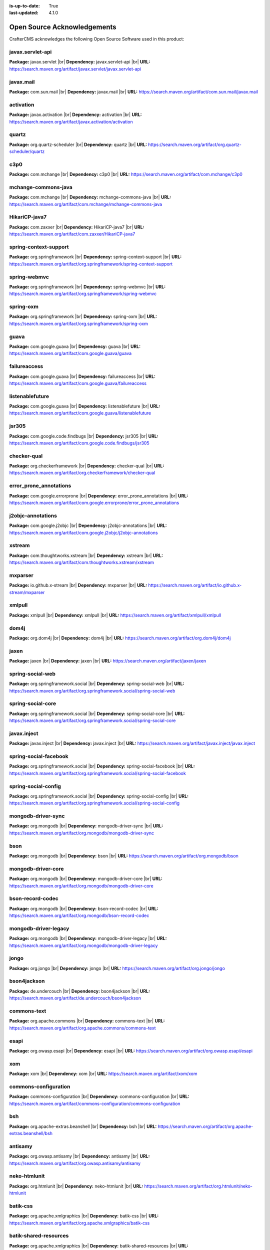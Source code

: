 :is-up-to-date: True
:last-updated: 4.1.0

.. index:: Open Source Acknowledgements

.. _oss-acknowledgements:

============================
Open Source Acknowledgements
============================
CrafterCMS acknowledges the following Open Source Software used in this product:

-----------------
javax.servlet-api
-----------------
**Package:** javax.servlet |br|
**Dependency:** javax.servlet-api |br|
**URL:** https://search.maven.org/artifact/javax.servlet/javax.servlet-api

----------
javax.mail
----------
**Package:** com.sun.mail |br|
**Dependency:** javax.mail |br|
**URL:** https://search.maven.org/artifact/com.sun.mail/javax.mail

----------
activation
----------
**Package:** javax.activation |br|
**Dependency:** activation |br|
**URL:** https://search.maven.org/artifact/javax.activation/activation

------
quartz
------
**Package:** org.quartz-scheduler |br|
**Dependency:** quartz |br|
**URL:** https://search.maven.org/artifact/org.quartz-scheduler/quartz

----
c3p0
----
**Package:** com.mchange |br|
**Dependency:** c3p0 |br|
**URL:** https://search.maven.org/artifact/com.mchange/c3p0

--------------------
mchange-commons-java
--------------------
**Package:** com.mchange |br|
**Dependency:** mchange-commons-java |br|
**URL:** https://search.maven.org/artifact/com.mchange/mchange-commons-java

--------------
HikariCP-java7
--------------
**Package:** com.zaxxer |br|
**Dependency:** HikariCP-java7 |br|
**URL:** https://search.maven.org/artifact/com.zaxxer/HikariCP-java7

----------------------
spring-context-support
----------------------
**Package:** org.springframework |br|
**Dependency:** spring-context-support |br|
**URL:** https://search.maven.org/artifact/org.springframework/spring-context-support

-------------
spring-webmvc
-------------
**Package:** org.springframework |br|
**Dependency:** spring-webmvc |br|
**URL:** https://search.maven.org/artifact/org.springframework/spring-webmvc

----------
spring-oxm
----------
**Package:** org.springframework |br|
**Dependency:** spring-oxm |br|
**URL:** https://search.maven.org/artifact/org.springframework/spring-oxm

-----
guava
-----
**Package:** com.google.guava |br|
**Dependency:** guava |br|
**URL:** https://search.maven.org/artifact/com.google.guava/guava

-------------
failureaccess
-------------
**Package:** com.google.guava |br|
**Dependency:** failureaccess |br|
**URL:** https://search.maven.org/artifact/com.google.guava/failureaccess

----------------
listenablefuture
----------------
**Package:** com.google.guava |br|
**Dependency:** listenablefuture |br|
**URL:** https://search.maven.org/artifact/com.google.guava/listenablefuture

------
jsr305
------
**Package:** com.google.code.findbugs |br|
**Dependency:** jsr305 |br|
**URL:** https://search.maven.org/artifact/com.google.code.findbugs/jsr305

------------
checker-qual
------------
**Package:** org.checkerframework |br|
**Dependency:** checker-qual |br|
**URL:** https://search.maven.org/artifact/org.checkerframework/checker-qual

-----------------------
error_prone_annotations
-----------------------
**Package:** com.google.errorprone |br|
**Dependency:** error_prone_annotations |br|
**URL:** https://search.maven.org/artifact/com.google.errorprone/error_prone_annotations

------------------
j2objc-annotations
------------------
**Package:** com.google.j2objc |br|
**Dependency:** j2objc-annotations |br|
**URL:** https://search.maven.org/artifact/com.google.j2objc/j2objc-annotations

-------
xstream
-------
**Package:** com.thoughtworks.xstream |br|
**Dependency:** xstream |br|
**URL:** https://search.maven.org/artifact/com.thoughtworks.xstream/xstream

--------
mxparser
--------
**Package:** io.github.x-stream |br|
**Dependency:** mxparser |br|
**URL:** https://search.maven.org/artifact/io.github.x-stream/mxparser

-------
xmlpull
-------
**Package:** xmlpull |br|
**Dependency:** xmlpull |br|
**URL:** https://search.maven.org/artifact/xmlpull/xmlpull

-----
dom4j
-----
**Package:** org.dom4j |br|
**Dependency:** dom4j |br|
**URL:** https://search.maven.org/artifact/org.dom4j/dom4j

-----
jaxen
-----
**Package:** jaxen |br|
**Dependency:** jaxen |br|
**URL:** https://search.maven.org/artifact/jaxen/jaxen

-----------------
spring-social-web
-----------------
**Package:** org.springframework.social |br|
**Dependency:** spring-social-web |br|
**URL:** https://search.maven.org/artifact/org.springframework.social/spring-social-web

------------------
spring-social-core
------------------
**Package:** org.springframework.social |br|
**Dependency:** spring-social-core |br|
**URL:** https://search.maven.org/artifact/org.springframework.social/spring-social-core

------------
javax.inject
------------
**Package:** javax.inject |br|
**Dependency:** javax.inject |br|
**URL:** https://search.maven.org/artifact/javax.inject/javax.inject

----------------------
spring-social-facebook
----------------------
**Package:** org.springframework.social |br|
**Dependency:** spring-social-facebook |br|
**URL:** https://search.maven.org/artifact/org.springframework.social/spring-social-facebook

--------------------
spring-social-config
--------------------
**Package:** org.springframework.social |br|
**Dependency:** spring-social-config |br|
**URL:** https://search.maven.org/artifact/org.springframework.social/spring-social-config

-------------------
mongodb-driver-sync
-------------------
**Package:** org.mongodb |br|
**Dependency:** mongodb-driver-sync |br|
**URL:** https://search.maven.org/artifact/org.mongodb/mongodb-driver-sync

----
bson
----
**Package:** org.mongodb |br|
**Dependency:** bson |br|
**URL:** https://search.maven.org/artifact/org.mongodb/bson

-------------------
mongodb-driver-core
-------------------
**Package:** org.mongodb |br|
**Dependency:** mongodb-driver-core |br|
**URL:** https://search.maven.org/artifact/org.mongodb/mongodb-driver-core

-----------------
bson-record-codec
-----------------
**Package:** org.mongodb |br|
**Dependency:** bson-record-codec |br|
**URL:** https://search.maven.org/artifact/org.mongodb/bson-record-codec

---------------------
mongodb-driver-legacy
---------------------
**Package:** org.mongodb |br|
**Dependency:** mongodb-driver-legacy |br|
**URL:** https://search.maven.org/artifact/org.mongodb/mongodb-driver-legacy

-----
jongo
-----
**Package:** org.jongo |br|
**Dependency:** jongo |br|
**URL:** https://search.maven.org/artifact/org.jongo/jongo

------------
bson4jackson
------------
**Package:** de.undercouch |br|
**Dependency:** bson4jackson |br|
**URL:** https://search.maven.org/artifact/de.undercouch/bson4jackson

------------
commons-text
------------
**Package:** org.apache.commons |br|
**Dependency:** commons-text |br|
**URL:** https://search.maven.org/artifact/org.apache.commons/commons-text

-----
esapi
-----
**Package:** org.owasp.esapi |br|
**Dependency:** esapi |br|
**URL:** https://search.maven.org/artifact/org.owasp.esapi/esapi

---
xom
---
**Package:** xom |br|
**Dependency:** xom |br|
**URL:** https://search.maven.org/artifact/xom/xom

---------------------
commons-configuration
---------------------
**Package:** commons-configuration |br|
**Dependency:** commons-configuration |br|
**URL:** https://search.maven.org/artifact/commons-configuration/commons-configuration

---
bsh
---
**Package:** org.apache-extras.beanshell |br|
**Dependency:** bsh |br|
**URL:** https://search.maven.org/artifact/org.apache-extras.beanshell/bsh

--------
antisamy
--------
**Package:** org.owasp.antisamy |br|
**Dependency:** antisamy |br|
**URL:** https://search.maven.org/artifact/org.owasp.antisamy/antisamy

-------------
neko-htmlunit
-------------
**Package:** org.htmlunit |br|
**Dependency:** neko-htmlunit |br|
**URL:** https://search.maven.org/artifact/org.htmlunit/neko-htmlunit

---------
batik-css
---------
**Package:** org.apache.xmlgraphics |br|
**Dependency:** batik-css |br|
**URL:** https://search.maven.org/artifact/org.apache.xmlgraphics/batik-css

----------------------
batik-shared-resources
----------------------
**Package:** org.apache.xmlgraphics |br|
**Dependency:** batik-shared-resources |br|
**URL:** https://search.maven.org/artifact/org.apache.xmlgraphics/batik-shared-resources

----------
batik-util
----------
**Package:** org.apache.xmlgraphics |br|
**Dependency:** batik-util |br|
**URL:** https://search.maven.org/artifact/org.apache.xmlgraphics/batik-util

---------------
batik-constants
---------------
**Package:** org.apache.xmlgraphics |br|
**Dependency:** batik-constants |br|
**URL:** https://search.maven.org/artifact/org.apache.xmlgraphics/batik-constants

----------
batik-i18n
----------
**Package:** org.apache.xmlgraphics |br|
**Dependency:** batik-i18n |br|
**URL:** https://search.maven.org/artifact/org.apache.xmlgraphics/batik-i18n

-------------------
xmlgraphics-commons
-------------------
**Package:** org.apache.xmlgraphics |br|
**Dependency:** xmlgraphics-commons |br|
**URL:** https://search.maven.org/artifact/org.apache.xmlgraphics/xmlgraphics-commons

------------
xml-apis-ext
------------
**Package:** xml-apis |br|
**Dependency:** xml-apis-ext |br|
**URL:** https://search.maven.org/artifact/xml-apis/xml-apis-ext

-----
jsoup
-----
**Package:** org.jsoup |br|
**Dependency:** jsoup |br|
**URL:** https://search.maven.org/artifact/org.jsoup/jsoup

---------------------------------
opensearch-rest-high-level-client
---------------------------------
**Package:** org.opensearch.client |br|
**Dependency:** opensearch-rest-high-level-client |br|
**URL:** https://search.maven.org/artifact/org.opensearch.client/opensearch-rest-high-level-client

----------
opensearch
----------
**Package:** org.opensearch |br|
**Dependency:** opensearch |br|
**URL:** https://search.maven.org/artifact/org.opensearch/opensearch

-----------------
opensearch-common
-----------------
**Package:** org.opensearch |br|
**Dependency:** opensearch-common |br|
**URL:** https://search.maven.org/artifact/org.opensearch/opensearch-common

---------------
opensearch-core
---------------
**Package:** org.opensearch |br|
**Dependency:** opensearch-core |br|
**URL:** https://search.maven.org/artifact/org.opensearch/opensearch-core

--------------------
opensearch-secure-sm
--------------------
**Package:** org.opensearch |br|
**Dependency:** opensearch-secure-sm |br|
**URL:** https://search.maven.org/artifact/org.opensearch/opensearch-secure-sm

--------------------
opensearch-x-content
--------------------
**Package:** org.opensearch |br|
**Dependency:** opensearch-x-content |br|
**URL:** https://search.maven.org/artifact/org.opensearch/opensearch-x-content

--------------
opensearch-geo
--------------
**Package:** org.opensearch |br|
**Dependency:** opensearch-geo |br|
**URL:** https://search.maven.org/artifact/org.opensearch/opensearch-geo

-----------
lucene-core
-----------
**Package:** org.apache.lucene |br|
**Dependency:** lucene-core |br|
**URL:** https://search.maven.org/artifact/org.apache.lucene/lucene-core

----------------------
lucene-analysis-common
----------------------
**Package:** org.apache.lucene |br|
**Dependency:** lucene-analysis-common |br|
**URL:** https://search.maven.org/artifact/org.apache.lucene/lucene-analysis-common

----------------------
lucene-backward-codecs
----------------------
**Package:** org.apache.lucene |br|
**Dependency:** lucene-backward-codecs |br|
**URL:** https://search.maven.org/artifact/org.apache.lucene/lucene-backward-codecs

---------------
lucene-grouping
---------------
**Package:** org.apache.lucene |br|
**Dependency:** lucene-grouping |br|
**URL:** https://search.maven.org/artifact/org.apache.lucene/lucene-grouping

------------------
lucene-highlighter
------------------
**Package:** org.apache.lucene |br|
**Dependency:** lucene-highlighter |br|
**URL:** https://search.maven.org/artifact/org.apache.lucene/lucene-highlighter

-----------
lucene-join
-----------
**Package:** org.apache.lucene |br|
**Dependency:** lucene-join |br|
**URL:** https://search.maven.org/artifact/org.apache.lucene/lucene-join

-------------
lucene-memory
-------------
**Package:** org.apache.lucene |br|
**Dependency:** lucene-memory |br|
**URL:** https://search.maven.org/artifact/org.apache.lucene/lucene-memory

-----------
lucene-misc
-----------
**Package:** org.apache.lucene |br|
**Dependency:** lucene-misc |br|
**URL:** https://search.maven.org/artifact/org.apache.lucene/lucene-misc

--------------
lucene-queries
--------------
**Package:** org.apache.lucene |br|
**Dependency:** lucene-queries |br|
**URL:** https://search.maven.org/artifact/org.apache.lucene/lucene-queries

------------------
lucene-queryparser
------------------
**Package:** org.apache.lucene |br|
**Dependency:** lucene-queryparser |br|
**URL:** https://search.maven.org/artifact/org.apache.lucene/lucene-queryparser

--------------
lucene-sandbox
--------------
**Package:** org.apache.lucene |br|
**Dependency:** lucene-sandbox |br|
**URL:** https://search.maven.org/artifact/org.apache.lucene/lucene-sandbox

---------------------
lucene-spatial-extras
---------------------
**Package:** org.apache.lucene |br|
**Dependency:** lucene-spatial-extras |br|
**URL:** https://search.maven.org/artifact/org.apache.lucene/lucene-spatial-extras

----------------
lucene-spatial3d
----------------
**Package:** org.apache.lucene |br|
**Dependency:** lucene-spatial3d |br|
**URL:** https://search.maven.org/artifact/org.apache.lucene/lucene-spatial3d

--------------
lucene-suggest
--------------
**Package:** org.apache.lucene |br|
**Dependency:** lucene-suggest |br|
**URL:** https://search.maven.org/artifact/org.apache.lucene/lucene-suggest

--------------
opensearch-cli
--------------
**Package:** org.opensearch |br|
**Dependency:** opensearch-cli |br|
**URL:** https://search.maven.org/artifact/org.opensearch/opensearch-cli

-----------
jopt-simple
-----------
**Package:** net.sf.jopt-simple |br|
**Dependency:** jopt-simple |br|
**URL:** https://search.maven.org/artifact/net.sf.jopt-simple/jopt-simple

----
hppc
----
**Package:** com.carrotsearch |br|
**Dependency:** hppc |br|
**URL:** https://search.maven.org/artifact/com.carrotsearch/hppc

--------
t-digest
--------
**Package:** com.tdunning |br|
**Dependency:** t-digest |br|
**URL:** https://search.maven.org/artifact/com.tdunning/t-digest

------------
HdrHistogram
------------
**Package:** org.hdrhistogram |br|
**Dependency:** HdrHistogram |br|
**URL:** https://search.maven.org/artifact/org.hdrhistogram/HdrHistogram

---------
log4j-jul
---------
**Package:** org.apache.logging.log4j |br|
**Dependency:** log4j-jul |br|
**URL:** https://search.maven.org/artifact/org.apache.logging.log4j/log4j-jul

---
jna
---
**Package:** net.java.dev.jna |br|
**Dependency:** jna |br|
**URL:** https://search.maven.org/artifact/net.java.dev.jna/jna

----------------------
opensearch-rest-client
----------------------
**Package:** org.opensearch.client |br|
**Dependency:** opensearch-rest-client |br|
**URL:** https://search.maven.org/artifact/org.opensearch.client/opensearch-rest-client

---------------
httpasyncclient
---------------
**Package:** org.apache.httpcomponents |br|
**Dependency:** httpasyncclient |br|
**URL:** https://search.maven.org/artifact/org.apache.httpcomponents/httpasyncclient

------------
httpcore-nio
------------
**Package:** org.apache.httpcomponents |br|
**Dependency:** httpcore-nio |br|
**URL:** https://search.maven.org/artifact/org.apache.httpcomponents/httpcore-nio

--------------------
mapper-extras-client
--------------------
**Package:** org.opensearch.plugin |br|
**Dependency:** mapper-extras-client |br|
**URL:** https://search.maven.org/artifact/org.opensearch.plugin/mapper-extras-client

------------------
parent-join-client
------------------
**Package:** org.opensearch.plugin |br|
**Dependency:** parent-join-client |br|
**URL:** https://search.maven.org/artifact/org.opensearch.plugin/parent-join-client

------------------------
aggs-matrix-stats-client
------------------------
**Package:** org.opensearch.plugin |br|
**Dependency:** aggs-matrix-stats-client |br|
**URL:** https://search.maven.org/artifact/org.opensearch.plugin/aggs-matrix-stats-client

----------------
rank-eval-client
----------------
**Package:** org.opensearch.plugin |br|
**Dependency:** rank-eval-client |br|
**URL:** https://search.maven.org/artifact/org.opensearch.plugin/rank-eval-client

--------------------
lang-mustache-client
--------------------
**Package:** org.opensearch.plugin |br|
**Dependency:** lang-mustache-client |br|
**URL:** https://search.maven.org/artifact/org.opensearch.plugin/lang-mustache-client

--------
compiler
--------
**Package:** com.github.spullara.mustache.java |br|
**Dependency:** compiler |br|
**URL:** https://search.maven.org/artifact/com.github.spullara.mustache.java/compiler

---------------
opensearch-java
---------------
**Package:** org.opensearch.client |br|
**Dependency:** opensearch-java |br|
**URL:** https://search.maven.org/artifact/org.opensearch.client/opensearch-java

-------
parsson
-------
**Package:** org.eclipse.parsson |br|
**Dependency:** parsson |br|
**URL:** https://search.maven.org/artifact/org.eclipse.parsson/parsson

----------------
jakarta.json-api
----------------
**Package:** jakarta.json |br|
**Dependency:** jakarta.json-api |br|
**URL:** https://search.maven.org/artifact/jakarta.json/jakarta.json-api

---------------------
jakarta.json.bind-api
---------------------
**Package:** jakarta.json.bind |br|
**Dependency:** jakarta.json.bind-api |br|
**URL:** https://search.maven.org/artifact/jakarta.json.bind/jakarta.json.bind-api

------
yasson
------
**Package:** org.eclipse |br|
**Dependency:** yasson |br|
**URL:** https://search.maven.org/artifact/org.eclipse/yasson

------------
jakarta.json
------------
**Package:** org.glassfish |br|
**Dependency:** jakarta.json |br|
**URL:** https://search.maven.org/artifact/org.glassfish/jakarta.json

---------
tika-core
---------
**Package:** org.apache.tika |br|
**Dependency:** tika-core |br|
**URL:** https://search.maven.org/artifact/org.apache.tika/tika-core

-----------------------------
tika-parsers-standard-package
-----------------------------
**Package:** org.apache.tika |br|
**Dependency:** tika-parsers-standard-package |br|
**URL:** https://search.maven.org/artifact/org.apache.tika/tika-parsers-standard-package

------------------------
tika-parser-apple-module
------------------------
**Package:** org.apache.tika |br|
**Dependency:** tika-parser-apple-module |br|
**URL:** https://search.maven.org/artifact/org.apache.tika/tika-parser-apple-module

-----------------------
tika-parser-zip-commons
-----------------------
**Package:** org.apache.tika |br|
**Dependency:** tika-parser-zip-commons |br|
**URL:** https://search.maven.org/artifact/org.apache.tika/tika-parser-zip-commons

--------
dd-plist
--------
**Package:** com.googlecode.plist |br|
**Dependency:** dd-plist |br|
**URL:** https://search.maven.org/artifact/com.googlecode.plist/dd-plist

-----------------------------
tika-parser-audiovideo-module
-----------------------------
**Package:** org.apache.tika |br|
**Dependency:** tika-parser-audiovideo-module |br|
**URL:** https://search.maven.org/artifact/org.apache.tika/tika-parser-audiovideo-module

----------------------
tika-parser-cad-module
----------------------
**Package:** org.apache.tika |br|
**Dependency:** tika-parser-cad-module |br|
**URL:** https://search.maven.org/artifact/org.apache.tika/tika-parser-cad-module

-----------------------
tika-parser-code-module
-----------------------
**Package:** org.apache.tika |br|
**Dependency:** tika-parser-code-module |br|
**URL:** https://search.maven.org/artifact/org.apache.tika/tika-parser-code-module

----------
jhighlight
----------
**Package:** org.codelibs |br|
**Dependency:** jhighlight |br|
**URL:** https://search.maven.org/artifact/org.codelibs/jhighlight

-------
tagsoup
-------
**Package:** org.ccil.cowan.tagsoup |br|
**Dependency:** tagsoup |br|
**URL:** https://search.maven.org/artifact/org.ccil.cowan.tagsoup/tagsoup

-----
parso
-----
**Package:** com.epam |br|
**Dependency:** parso |br|
**URL:** https://search.maven.org/artifact/com.epam/parso

------
jmatio
------
**Package:** org.tallison |br|
**Dependency:** jmatio |br|
**URL:** https://search.maven.org/artifact/org.tallison/jmatio

-------------------------
tika-parser-crypto-module
-------------------------
**Package:** org.apache.tika |br|
**Dependency:** tika-parser-crypto-module |br|
**URL:** https://search.maven.org/artifact/org.apache.tika/tika-parser-crypto-module

--------------
bcmail-jdk18on
--------------
**Package:** org.bouncycastle |br|
**Dependency:** bcmail-jdk18on |br|
**URL:** https://search.maven.org/artifact/org.bouncycastle/bcmail-jdk18on

--------------
bcutil-jdk18on
--------------
**Package:** org.bouncycastle |br|
**Dependency:** bcutil-jdk18on |br|
**URL:** https://search.maven.org/artifact/org.bouncycastle/bcutil-jdk18on

--------------
bcpkix-jdk18on
--------------
**Package:** org.bouncycastle |br|
**Dependency:** bcpkix-jdk18on |br|
**URL:** https://search.maven.org/artifact/org.bouncycastle/bcpkix-jdk18on

--------------
bcprov-jdk18on
--------------
**Package:** org.bouncycastle |br|
**Dependency:** bcprov-jdk18on |br|
**URL:** https://search.maven.org/artifact/org.bouncycastle/bcprov-jdk18on

--------------------------
tika-parser-digest-commons
--------------------------
**Package:** org.apache.tika |br|
**Dependency:** tika-parser-digest-commons |br|
**URL:** https://search.maven.org/artifact/org.apache.tika/tika-parser-digest-commons

-----------------------
tika-parser-font-module
-----------------------
**Package:** org.apache.tika |br|
**Dependency:** tika-parser-font-module |br|
**URL:** https://search.maven.org/artifact/org.apache.tika/tika-parser-font-module

-------
fontbox
-------
**Package:** org.apache.pdfbox |br|
**Dependency:** fontbox |br|
**URL:** https://search.maven.org/artifact/org.apache.pdfbox/fontbox

-----------------------
tika-parser-html-module
-----------------------
**Package:** org.apache.tika |br|
**Dependency:** tika-parser-html-module |br|
**URL:** https://search.maven.org/artifact/org.apache.tika/tika-parser-html-module

------------------------
tika-parser-image-module
------------------------
**Package:** org.apache.tika |br|
**Dependency:** tika-parser-image-module |br|
**URL:** https://search.maven.org/artifact/org.apache.tika/tika-parser-image-module

----------------
jai-imageio-core
----------------
**Package:** com.github.jai-imageio |br|
**Dependency:** jai-imageio-core |br|
**URL:** https://search.maven.org/artifact/com.github.jai-imageio/jai-imageio-core

-------------
jbig2-imageio
-------------
**Package:** org.apache.pdfbox |br|
**Dependency:** jbig2-imageio |br|
**URL:** https://search.maven.org/artifact/org.apache.pdfbox/jbig2-imageio

-----------------------
tika-parser-mail-module
-----------------------
**Package:** org.apache.tika |br|
**Dependency:** tika-parser-mail-module |br|
**URL:** https://search.maven.org/artifact/org.apache.tika/tika-parser-mail-module

------------------------
tika-parser-mail-commons
------------------------
**Package:** org.apache.tika |br|
**Dependency:** tika-parser-mail-commons |br|
**URL:** https://search.maven.org/artifact/org.apache.tika/tika-parser-mail-commons

------------------
apache-mime4j-core
------------------
**Package:** org.apache.james |br|
**Dependency:** apache-mime4j-core |br|
**URL:** https://search.maven.org/artifact/org.apache.james/apache-mime4j-core

-----------------
apache-mime4j-dom
-----------------
**Package:** org.apache.james |br|
**Dependency:** apache-mime4j-dom |br|
**URL:** https://search.maven.org/artifact/org.apache.james/apache-mime4j-dom

----------------------------
tika-parser-microsoft-module
----------------------------
**Package:** org.apache.tika |br|
**Dependency:** tika-parser-microsoft-module |br|
**URL:** https://search.maven.org/artifact/org.apache.tika/tika-parser-microsoft-module

-----------
java-libpst
-----------
**Package:** com.pff |br|
**Dependency:** java-libpst |br|
**URL:** https://search.maven.org/artifact/com.pff/java-libpst

---------
poi-ooxml
---------
**Package:** org.apache.poi |br|
**Dependency:** poi-ooxml |br|
**URL:** https://search.maven.org/artifact/org.apache.poi/poi-ooxml

--------------
poi-ooxml-lite
--------------
**Package:** org.apache.poi |br|
**Dependency:** poi-ooxml-lite |br|
**URL:** https://search.maven.org/artifact/org.apache.poi/poi-ooxml-lite

--------
xmlbeans
--------
**Package:** org.apache.xmlbeans |br|
**Dependency:** xmlbeans |br|
**URL:** https://search.maven.org/artifact/org.apache.xmlbeans/xmlbeans

---------
curvesapi
---------
**Package:** com.github.virtuald |br|
**Dependency:** curvesapi |br|
**URL:** https://search.maven.org/artifact/com.github.virtuald/curvesapi

--------
jackcess
--------
**Package:** com.healthmarketscience.jackcess |br|
**Dependency:** jackcess |br|
**URL:** https://search.maven.org/artifact/com.healthmarketscience.jackcess/jackcess

----------------
jackcess-encrypt
----------------
**Package:** com.healthmarketscience.jackcess |br|
**Dependency:** jackcess-encrypt |br|
**URL:** https://search.maven.org/artifact/com.healthmarketscience.jackcess/jackcess-encrypt

-----------------------------
tika-parser-miscoffice-module
-----------------------------
**Package:** org.apache.tika |br|
**Dependency:** tika-parser-miscoffice-module |br|
**URL:** https://search.maven.org/artifact/org.apache.tika/tika-parser-miscoffice-module

-----------------------
tika-parser-news-module
-----------------------
**Package:** org.apache.tika |br|
**Dependency:** tika-parser-news-module |br|
**URL:** https://search.maven.org/artifact/org.apache.tika/tika-parser-news-module

----
rome
----
**Package:** com.rometools |br|
**Dependency:** rome |br|
**URL:** https://search.maven.org/artifact/com.rometools/rome

----------
rome-utils
----------
**Package:** com.rometools |br|
**Dependency:** rome-utils |br|
**URL:** https://search.maven.org/artifact/com.rometools/rome-utils

----------------------
tika-parser-ocr-module
----------------------
**Package:** org.apache.tika |br|
**Dependency:** tika-parser-ocr-module |br|
**URL:** https://search.maven.org/artifact/org.apache.tika/tika-parser-ocr-module

----------------------
tika-parser-pdf-module
----------------------
**Package:** org.apache.tika |br|
**Dependency:** tika-parser-pdf-module |br|
**URL:** https://search.maven.org/artifact/org.apache.tika/tika-parser-pdf-module

------
pdfbox
------
**Package:** org.apache.pdfbox |br|
**Dependency:** pdfbox |br|
**URL:** https://search.maven.org/artifact/org.apache.pdfbox/pdfbox

------------
pdfbox-tools
------------
**Package:** org.apache.pdfbox |br|
**Dependency:** pdfbox-tools |br|
**URL:** https://search.maven.org/artifact/org.apache.pdfbox/pdfbox-tools

-------
jempbox
-------
**Package:** org.apache.pdfbox |br|
**Dependency:** jempbox |br|
**URL:** https://search.maven.org/artifact/org.apache.pdfbox/jempbox

----------------------
tika-parser-pkg-module
----------------------
**Package:** org.apache.tika |br|
**Dependency:** tika-parser-pkg-module |br|
**URL:** https://search.maven.org/artifact/org.apache.tika/tika-parser-pkg-module

--
xz
--
**Package:** org.tukaani |br|
**Dependency:** xz |br|
**URL:** https://search.maven.org/artifact/org.tukaani/xz

---
dec
---
**Package:** org.brotli |br|
**Dependency:** dec |br|
**URL:** https://search.maven.org/artifact/org.brotli/dec

------
junrar
------
**Package:** com.github.junrar |br|
**Dependency:** junrar |br|
**URL:** https://search.maven.org/artifact/com.github.junrar/junrar

-----------------------
tika-parser-text-module
-----------------------
**Package:** org.apache.tika |br|
**Dependency:** tika-parser-text-module |br|
**URL:** https://search.maven.org/artifact/org.apache.tika/tika-parser-text-module

-----------------
juniversalchardet
-----------------
**Package:** com.github.albfernandez |br|
**Dependency:** juniversalchardet |br|
**URL:** https://search.maven.org/artifact/com.github.albfernandez/juniversalchardet

-----------
commons-csv
-----------
**Package:** org.apache.commons |br|
**Dependency:** commons-csv |br|
**URL:** https://search.maven.org/artifact/org.apache.commons/commons-csv

-----------------------------
tika-parser-webarchive-module
-----------------------------
**Package:** org.apache.tika |br|
**Dependency:** tika-parser-webarchive-module |br|
**URL:** https://search.maven.org/artifact/org.apache.tika/tika-parser-webarchive-module

-----
jwarc
-----
**Package:** org.netpreserve |br|
**Dependency:** jwarc |br|
**URL:** https://search.maven.org/artifact/org.netpreserve/jwarc

----------------------
tika-parser-xml-module
----------------------
**Package:** org.apache.tika |br|
**Dependency:** tika-parser-xml-module |br|
**URL:** https://search.maven.org/artifact/org.apache.tika/tika-parser-xml-module

-----------------------
tika-parser-xmp-commons
-----------------------
**Package:** org.apache.tika |br|
**Dependency:** tika-parser-xmp-commons |br|
**URL:** https://search.maven.org/artifact/org.apache.tika/tika-parser-xmp-commons

------
xmpbox
------
**Package:** org.apache.pdfbox |br|
**Dependency:** xmpbox |br|
**URL:** https://search.maven.org/artifact/org.apache.pdfbox/xmpbox

----------------
vorbis-java-tika
----------------
**Package:** org.gagravarr |br|
**Dependency:** vorbis-java-tika |br|
**URL:** https://search.maven.org/artifact/org.gagravarr/vorbis-java-tika

----------------
vorbis-java-core
----------------
**Package:** org.gagravarr |br|
**Dependency:** vorbis-java-core |br|
**URL:** https://search.maven.org/artifact/org.gagravarr/vorbis-java-core

--------------
poi-scratchpad
--------------
**Package:** org.apache.poi |br|
**Dependency:** poi-scratchpad |br|
**URL:** https://search.maven.org/artifact/org.apache.poi/poi-scratchpad

---
poi
---
**Package:** org.apache.poi |br|
**Dependency:** poi |br|
**URL:** https://search.maven.org/artifact/org.apache.poi/poi

------------
SparseBitSet
------------
**Package:** com.zaxxer |br|
**Dependency:** SparseBitSet |br|
**URL:** https://search.maven.org/artifact/com.zaxxer/SparseBitSet

-------------
commons-math3
-------------
**Package:** org.apache.commons |br|
**Dependency:** commons-math3 |br|
**URL:** https://search.maven.org/artifact/org.apache.commons/commons-math3

-----
jdom2
-----
**Package:** org.jdom |br|
**Dependency:** jdom2 |br|
**URL:** https://search.maven.org/artifact/org.jdom/jdom2

--------------
bcmail-jdk15on
--------------
**Package:** org.bouncycastle |br|
**Dependency:** bcmail-jdk15on |br|
**URL:** https://search.maven.org/artifact/org.bouncycastle/bcmail-jdk15on

------------------
metadata-extractor
------------------
**Package:** com.drewnoakes |br|
**Dependency:** metadata-extractor |br|
**URL:** https://search.maven.org/artifact/com.drewnoakes/metadata-extractor

-------
xmpcore
-------
**Package:** com.adobe.xmp |br|
**Dependency:** xmpcore |br|
**URL:** https://search.maven.org/artifact/com.adobe.xmp/xmpcore

----------------
commons-compress
----------------
**Package:** org.apache.commons |br|
**Dependency:** commons-compress |br|
**URL:** https://search.maven.org/artifact/org.apache.commons/commons-compress

-------------
protobuf-java
-------------
**Package:** com.google.protobuf |br|
**Dependency:** protobuf-java |br|
**URL:** https://search.maven.org/artifact/com.google.protobuf/protobuf-java

--------
unit-api
--------
**Package:** javax.measure |br|
**Dependency:** unit-api |br|
**URL:** https://search.maven.org/artifact/javax.measure/unit-api

---------
stax2-api
---------
**Package:** org.codehaus.woodstox |br|
**Dependency:** stax2-api |br|
**URL:** https://search.maven.org/artifact/org.codehaus.woodstox/stax2-api

----------
httpclient
----------
**Package:** org.apache.httpcomponents |br|
**Dependency:** httpclient |br|
**URL:** https://search.maven.org/artifact/org.apache.httpcomponents/httpclient

--------
httpcore
--------
**Package:** org.apache.httpcomponents |br|
**Dependency:** httpcore |br|
**URL:** https://search.maven.org/artifact/org.apache.httpcomponents/httpcore

----------------------
commons-configuration2
----------------------
**Package:** org.apache.commons |br|
**Dependency:** commons-configuration2 |br|
**URL:** https://search.maven.org/artifact/org.apache.commons/commons-configuration2

-----
cglib
-----
**Package:** cglib |br|
**Dependency:** cglib |br|
**URL:** https://search.maven.org/artifact/cglib/cglib

----------
groovy-all
----------
**Package:** org.codehaus.groovy |br|
**Dependency:** groovy-all |br|
**URL:** https://search.maven.org/artifact/org.codehaus.groovy/groovy-all

------
groovy
------
**Package:** org.codehaus.groovy |br|
**Dependency:** groovy |br|
**URL:** https://search.maven.org/artifact/org.codehaus.groovy/groovy

----------
groovy-ant
----------
**Package:** org.codehaus.groovy |br|
**Dependency:** groovy-ant |br|
**URL:** https://search.maven.org/artifact/org.codehaus.groovy/groovy-ant

---
ant
---
**Package:** org.apache.ant |br|
**Dependency:** ant |br|
**URL:** https://search.maven.org/artifact/org.apache.ant/ant

---------
ant-junit
---------
**Package:** org.apache.ant |br|
**Dependency:** ant-junit |br|
**URL:** https://search.maven.org/artifact/org.apache.ant/ant-junit

------------
ant-launcher
------------
**Package:** org.apache.ant |br|
**Dependency:** ant-launcher |br|
**URL:** https://search.maven.org/artifact/org.apache.ant/ant-launcher

---------
ant-antlr
---------
**Package:** org.apache.ant |br|
**Dependency:** ant-antlr |br|
**URL:** https://search.maven.org/artifact/org.apache.ant/ant-antlr

-----------------
groovy-astbuilder
-----------------
**Package:** org.codehaus.groovy |br|
**Dependency:** groovy-astbuilder |br|
**URL:** https://search.maven.org/artifact/org.codehaus.groovy/groovy-astbuilder

------------------
groovy-cli-picocli
------------------
**Package:** org.codehaus.groovy |br|
**Dependency:** groovy-cli-picocli |br|
**URL:** https://search.maven.org/artifact/org.codehaus.groovy/groovy-cli-picocli

-------
picocli
-------
**Package:** info.picocli |br|
**Dependency:** picocli |br|
**URL:** https://search.maven.org/artifact/info.picocli/picocli

--------------
groovy-console
--------------
**Package:** org.codehaus.groovy |br|
**Dependency:** groovy-console |br|
**URL:** https://search.maven.org/artifact/org.codehaus.groovy/groovy-console

---------------
groovy-datetime
---------------
**Package:** org.codehaus.groovy |br|
**Dependency:** groovy-datetime |br|
**URL:** https://search.maven.org/artifact/org.codehaus.groovy/groovy-datetime

-------------------
groovy-docgenerator
-------------------
**Package:** org.codehaus.groovy |br|
**Dependency:** groovy-docgenerator |br|
**URL:** https://search.maven.org/artifact/org.codehaus.groovy/groovy-docgenerator

----
qdox
----
**Package:** com.thoughtworks.qdox |br|
**Dependency:** qdox |br|
**URL:** https://search.maven.org/artifact/com.thoughtworks.qdox/qdox

----------------
groovy-groovydoc
----------------
**Package:** org.codehaus.groovy |br|
**Dependency:** groovy-groovydoc |br|
**URL:** https://search.maven.org/artifact/org.codehaus.groovy/groovy-groovydoc

---------------
javaparser-core
---------------
**Package:** com.github.javaparser |br|
**Dependency:** javaparser-core |br|
**URL:** https://search.maven.org/artifact/com.github.javaparser/javaparser-core

---------------
groovy-groovysh
---------------
**Package:** org.codehaus.groovy |br|
**Dependency:** groovy-groovysh |br|
**URL:** https://search.maven.org/artifact/org.codehaus.groovy/groovy-groovysh

-----
jline
-----
**Package:** jline |br|
**Dependency:** jline |br|
**URL:** https://search.maven.org/artifact/jline/jline

----------
groovy-jmx
----------
**Package:** org.codehaus.groovy |br|
**Dependency:** groovy-jmx |br|
**URL:** https://search.maven.org/artifact/org.codehaus.groovy/groovy-jmx

-----------
groovy-json
-----------
**Package:** org.codehaus.groovy |br|
**Dependency:** groovy-json |br|
**URL:** https://search.maven.org/artifact/org.codehaus.groovy/groovy-json

-------------
groovy-jsr223
-------------
**Package:** org.codehaus.groovy |br|
**Dependency:** groovy-jsr223 |br|
**URL:** https://search.maven.org/artifact/org.codehaus.groovy/groovy-jsr223

------------
groovy-macro
------------
**Package:** org.codehaus.groovy |br|
**Dependency:** groovy-macro |br|
**URL:** https://search.maven.org/artifact/org.codehaus.groovy/groovy-macro

----------
groovy-nio
----------
**Package:** org.codehaus.groovy |br|
**Dependency:** groovy-nio |br|
**URL:** https://search.maven.org/artifact/org.codehaus.groovy/groovy-nio

--------------
groovy-servlet
--------------
**Package:** org.codehaus.groovy |br|
**Dependency:** groovy-servlet |br|
**URL:** https://search.maven.org/artifact/org.codehaus.groovy/groovy-servlet

----------
groovy-sql
----------
**Package:** org.codehaus.groovy |br|
**Dependency:** groovy-sql |br|
**URL:** https://search.maven.org/artifact/org.codehaus.groovy/groovy-sql

------------
groovy-swing
------------
**Package:** org.codehaus.groovy |br|
**Dependency:** groovy-swing |br|
**URL:** https://search.maven.org/artifact/org.codehaus.groovy/groovy-swing

----------------
groovy-templates
----------------
**Package:** org.codehaus.groovy |br|
**Dependency:** groovy-templates |br|
**URL:** https://search.maven.org/artifact/org.codehaus.groovy/groovy-templates

-----------
groovy-test
-----------
**Package:** org.codehaus.groovy |br|
**Dependency:** groovy-test |br|
**URL:** https://search.maven.org/artifact/org.codehaus.groovy/groovy-test

-----
junit
-----
**Package:** junit |br|
**Dependency:** junit |br|
**URL:** https://search.maven.org/artifact/junit/junit

-------------
hamcrest-core
-------------
**Package:** org.hamcrest |br|
**Dependency:** hamcrest-core |br|
**URL:** https://search.maven.org/artifact/org.hamcrest/hamcrest-core

------------------
groovy-test-junit5
------------------
**Package:** org.codehaus.groovy |br|
**Dependency:** groovy-test-junit5 |br|
**URL:** https://search.maven.org/artifact/org.codehaus.groovy/groovy-test-junit5

-----------------
junit-jupiter-api
-----------------
**Package:** org.junit.jupiter |br|
**Dependency:** junit-jupiter-api |br|
**URL:** https://search.maven.org/artifact/org.junit.jupiter/junit-jupiter-api

----------
opentest4j
----------
**Package:** org.opentest4j |br|
**Dependency:** opentest4j |br|
**URL:** https://search.maven.org/artifact/org.opentest4j/opentest4j

-----------------------
junit-platform-launcher
-----------------------
**Package:** org.junit.platform |br|
**Dependency:** junit-platform-launcher |br|
**URL:** https://search.maven.org/artifact/org.junit.platform/junit-platform-launcher

---------------------
junit-platform-engine
---------------------
**Package:** org.junit.platform |br|
**Dependency:** junit-platform-engine |br|
**URL:** https://search.maven.org/artifact/org.junit.platform/junit-platform-engine

----------------------
junit-platform-commons
----------------------
**Package:** org.junit.platform |br|
**Dependency:** junit-platform-commons |br|
**URL:** https://search.maven.org/artifact/org.junit.platform/junit-platform-commons

--------------------
junit-jupiter-engine
--------------------
**Package:** org.junit.jupiter |br|
**Dependency:** junit-jupiter-engine |br|
**URL:** https://search.maven.org/artifact/org.junit.jupiter/junit-jupiter-engine

-------------
groovy-testng
-------------
**Package:** org.codehaus.groovy |br|
**Dependency:** groovy-testng |br|
**URL:** https://search.maven.org/artifact/org.codehaus.groovy/groovy-testng

----------
groovy-xml
----------
**Package:** org.codehaus.groovy |br|
**Dependency:** groovy-xml |br|
**URL:** https://search.maven.org/artifact/org.codehaus.groovy/groovy-xml

---
ivy
---
**Package:** org.apache.ivy |br|
**Dependency:** ivy |br|
**URL:** https://search.maven.org/artifact/org.apache.ivy/ivy

--------
findbugs
--------
**Package:** com.google.code.findbugs |br|
**Dependency:** findbugs |br|
**URL:** https://search.maven.org/artifact/com.google.code.findbugs/findbugs

----------------
jcip-annotations
----------------
**Package:** net.jcip |br|
**Dependency:** jcip-annotations |br|
**URL:** https://search.maven.org/artifact/net.jcip/jcip-annotations

-------------
jFormatString
-------------
**Package:** com.google.code.findbugs |br|
**Dependency:** jFormatString |br|
**URL:** https://search.maven.org/artifact/com.google.code.findbugs/jFormatString

-------------
asm-debug-all
-------------
**Package:** org.ow2.asm |br|
**Dependency:** asm-debug-all |br|
**URL:** https://search.maven.org/artifact/org.ow2.asm/asm-debug-all

-----------
asm-commons
-----------
**Package:** org.ow2.asm |br|
**Dependency:** asm-commons |br|
**URL:** https://search.maven.org/artifact/org.ow2.asm/asm-commons

--------
asm-tree
--------
**Package:** org.ow2.asm |br|
**Dependency:** asm-tree |br|
**URL:** https://search.maven.org/artifact/org.ow2.asm/asm-tree

-------------------
AppleJavaExtensions
-------------------
**Package:** com.apple |br|
**Dependency:** AppleJavaExtensions |br|
**URL:** https://search.maven.org/artifact/com.apple/AppleJavaExtensions

----
bcel
----
**Package:** org.apache.bcel |br|
**Dependency:** bcel |br|
**URL:** https://search.maven.org/artifact/org.apache.bcel/bcel

--------
caffeine
--------
**Package:** com.github.ben-manes.caffeine |br|
**Dependency:** caffeine |br|
**URL:** https://search.maven.org/artifact/com.github.ben-manes.caffeine/caffeine

-------------
commons-lang3
-------------
**Package:** org.apache.commons |br|
**Dependency:** commons-lang3 |br|
**URL:** https://search.maven.org/artifact/org.apache.commons/commons-lang3

--------------------
commons-collections4
--------------------
**Package:** org.apache.commons |br|
**Dependency:** commons-collections4 |br|
**URL:** https://search.maven.org/artifact/org.apache.commons/commons-collections4

------
gmongo
------
**Package:** com.gmongo |br|
**Dependency:** gmongo |br|
**URL:** https://search.maven.org/artifact/com.gmongo/gmongo

-----------------
mongo-java-driver
-----------------
**Package:** org.mongodb |br|
**Dependency:** mongo-java-driver |br|
**URL:** https://search.maven.org/artifact/org.mongodb/mongo-java-driver

----
rome
----
**Package:** rome |br|
**Dependency:** rome |br|
**URL:** https://search.maven.org/artifact/rome/rome

----
jdom
----
**Package:** jdom |br|
**Dependency:** jdom |br|
**URL:** https://search.maven.org/artifact/jdom/jdom

----------------
urlrewritefilter
----------------
**Package:** org.tuckey |br|
**Dependency:** urlrewritefilter |br|
**URL:** https://search.maven.org/artifact/org.tuckey/urlrewritefilter

---------
log4j-web
---------
**Package:** org.apache.logging.log4j |br|
**Dependency:** log4j-web |br|
**URL:** https://search.maven.org/artifact/org.apache.logging.log4j/log4j-web

------------
bcpg-jdk15on
------------
**Package:** org.bouncycastle |br|
**Dependency:** bcpg-jdk15on |br|
**URL:** https://search.maven.org/artifact/org.bouncycastle/bcpg-jdk15on

-------------------
jackson-annotations
-------------------
**Package:** com.fasterxml.jackson.core |br|
**Dependency:** jackson-annotations |br|
**URL:** https://search.maven.org/artifact/com.fasterxml.jackson.core/jackson-annotations

------------
jackson-core
------------
**Package:** com.fasterxml.jackson.core |br|
**Dependency:** jackson-core |br|
**URL:** https://search.maven.org/artifact/com.fasterxml.jackson.core/jackson-core

-----------------------
jackson-dataformat-cbor
-----------------------
**Package:** com.fasterxml.jackson.dataformat |br|
**Dependency:** jackson-dataformat-cbor |br|
**URL:** https://search.maven.org/artifact/com.fasterxml.jackson.dataformat/jackson-dataformat-cbor

------------------------
jackson-dataformat-smile
------------------------
**Package:** com.fasterxml.jackson.dataformat |br|
**Dependency:** jackson-dataformat-smile |br|
**URL:** https://search.maven.org/artifact/com.fasterxml.jackson.dataformat/jackson-dataformat-smile

----------------------
jackson-dataformat-xml
----------------------
**Package:** com.fasterxml.jackson.dataformat |br|
**Dependency:** jackson-dataformat-xml |br|
**URL:** https://search.maven.org/artifact/com.fasterxml.jackson.dataformat/jackson-dataformat-xml

-------------
woodstox-core
-------------
**Package:** com.fasterxml.woodstox |br|
**Dependency:** woodstox-core |br|
**URL:** https://search.maven.org/artifact/com.fasterxml.woodstox/woodstox-core

-----------------------
jackson-dataformat-yaml
-----------------------
**Package:** com.fasterxml.jackson.dataformat |br|
**Dependency:** jackson-dataformat-yaml |br|
**URL:** https://search.maven.org/artifact/com.fasterxml.jackson.dataformat/jackson-dataformat-yaml

------------
graphql-java
------------
**Package:** com.graphql-java |br|
**Dependency:** graphql-java |br|
**URL:** https://search.maven.org/artifact/com.graphql-java/graphql-java

---------------
java-dataloader
---------------
**Package:** com.graphql-java |br|
**Dependency:** java-dataloader |br|
**URL:** https://search.maven.org/artifact/com.graphql-java/java-dataloader

----------------
reactive-streams
----------------
**Package:** org.reactivestreams |br|
**Dependency:** reactive-streams |br|
**URL:** https://search.maven.org/artifact/org.reactivestreams/reactive-streams

-----------------------------
graphql-java-extended-scalars
-----------------------------
**Package:** com.graphql-java |br|
**Dependency:** graphql-java-extended-scalars |br|
**URL:** https://search.maven.org/artifact/com.graphql-java/graphql-java-extended-scalars

---------
spatial4j
---------
**Package:** org.locationtech.spatial4j |br|
**Dependency:** spatial4j |br|
**URL:** https://search.maven.org/artifact/org.locationtech.spatial4j/spatial4j

-------------------------
smiley-http-proxy-servlet
-------------------------
**Package:** org.mitre.dsmiley.httpproxy |br|
**Dependency:** smiley-http-proxy-servlet |br|
**URL:** https://search.maven.org/artifact/org.mitre.dsmiley.httpproxy/smiley-http-proxy-servlet

---------------------------
org.eclipse.jgit.ssh.apache
---------------------------
**Package:** org.eclipse.jgit |br|
**Dependency:** org.eclipse.jgit.ssh.apache |br|
**URL:** https://search.maven.org/artifact/org.eclipse.jgit/org.eclipse.jgit.ssh.apache

---------
sshd-osgi
---------
**Package:** org.apache.sshd |br|
**Dependency:** sshd-osgi |br|
**URL:** https://search.maven.org/artifact/org.apache.sshd/sshd-osgi

---------
sshd-sftp
---------
**Package:** org.apache.sshd |br|
**Dependency:** sshd-sftp |br|
**URL:** https://search.maven.org/artifact/org.apache.sshd/sshd-sftp

---------
sshd-core
---------
**Package:** org.apache.sshd |br|
**Dependency:** sshd-core |br|
**URL:** https://search.maven.org/artifact/org.apache.sshd/sshd-core

-----------
sshd-common
-----------
**Package:** org.apache.sshd |br|
**Dependency:** sshd-common |br|
**URL:** https://search.maven.org/artifact/org.apache.sshd/sshd-common

--------------
bcprov-jdk15on
--------------
**Package:** org.bouncycastle |br|
**Dependency:** bcprov-jdk15on |br|
**URL:** https://search.maven.org/artifact/org.bouncycastle/bcprov-jdk15on

-----
eddsa
-----
**Package:** net.i2p.crypto |br|
**Dependency:** eddsa |br|
**URL:** https://search.maven.org/artifact/net.i2p.crypto/eddsa

---------
aspectjrt
---------
**Package:** org.aspectj |br|
**Dependency:** aspectjrt |br|
**URL:** https://search.maven.org/artifact/org.aspectj/aspectjrt

-------------
aspectjweaver
-------------
**Package:** org.aspectj |br|
**Dependency:** aspectjweaver |br|
**URL:** https://search.maven.org/artifact/org.aspectj/aspectjweaver

--------------
spring-context
--------------
**Package:** org.springframework |br|
**Dependency:** spring-context |br|
**URL:** https://search.maven.org/artifact/org.springframework/spring-context

--------
semver4j
--------
**Package:** com.vdurmont |br|
**Dependency:** semver4j |br|
**URL:** https://search.maven.org/artifact/com.vdurmont/semver4j

-------------
commons-codec
-------------
**Package:** commons-codec |br|
**Dependency:** commons-codec |br|
**URL:** https://search.maven.org/artifact/commons-codec/commons-codec

-----------------
commons-beanutils
-----------------
**Package:** commons-beanutils |br|
**Dependency:** commons-beanutils |br|
**URL:** https://search.maven.org/artifact/commons-beanutils/commons-beanutils

-------------------
commons-collections
-------------------
**Package:** commons-collections |br|
**Dependency:** commons-collections |br|
**URL:** https://search.maven.org/artifact/commons-collections/commons-collections

----------------
javax.activation
----------------
**Package:** com.sun.activation |br|
**Dependency:** javax.activation |br|
**URL:** https://search.maven.org/artifact/com.sun.activation/javax.activation

-------------
ibatis-sqlmap
-------------
**Package:** org.apache.ibatis |br|
**Dependency:** ibatis-sqlmap |br|
**URL:** https://search.maven.org/artifact/org.apache.ibatis/ibatis-sqlmap

--------------
mybatis-spring
--------------
**Package:** org.mybatis |br|
**Dependency:** mybatis-spring |br|
**URL:** https://search.maven.org/artifact/org.mybatis/mybatis-spring

-------
mybatis
-------
**Package:** org.mybatis |br|
**Dependency:** mybatis |br|
**URL:** https://search.maven.org/artifact/org.mybatis/mybatis

-----------
spring-jdbc
-----------
**Package:** org.springframework |br|
**Dependency:** spring-jdbc |br|
**URL:** https://search.maven.org/artifact/org.springframework/spring-jdbc

------------
spring-beans
------------
**Package:** org.springframework |br|
**Dependency:** spring-beans |br|
**URL:** https://search.maven.org/artifact/org.springframework/spring-beans

-----------
spring-core
-----------
**Package:** org.springframework |br|
**Dependency:** spring-core |br|
**URL:** https://search.maven.org/artifact/org.springframework/spring-core

----------
spring-jcl
----------
**Package:** org.springframework |br|
**Dependency:** spring-jcl |br|
**URL:** https://search.maven.org/artifact/org.springframework/spring-jcl

---------
spring-tx
---------
**Package:** org.springframework |br|
**Dependency:** spring-tx |br|
**URL:** https://search.maven.org/artifact/org.springframework/spring-tx

--------------------
spring-security-core
--------------------
**Package:** org.springframework.security |br|
**Dependency:** spring-security-core |br|
**URL:** https://search.maven.org/artifact/org.springframework.security/spring-security-core

----------------------
spring-security-crypto
----------------------
**Package:** org.springframework.security |br|
**Dependency:** spring-security-crypto |br|
**URL:** https://search.maven.org/artifact/org.springframework.security/spring-security-crypto

----------------------
spring-security-config
----------------------
**Package:** org.springframework.security |br|
**Dependency:** spring-security-config |br|
**URL:** https://search.maven.org/artifact/org.springframework.security/spring-security-config

-------------------
spring-security-web
-------------------
**Package:** org.springframework.security |br|
**Dependency:** spring-security-web |br|
**URL:** https://search.maven.org/artifact/org.springframework.security/spring-security-web

----------
spring-aop
----------
**Package:** org.springframework |br|
**Dependency:** spring-aop |br|
**URL:** https://search.maven.org/artifact/org.springframework/spring-aop

----------------
spring-websocket
----------------
**Package:** org.springframework |br|
**Dependency:** spring-websocket |br|
**URL:** https://search.maven.org/artifact/org.springframework/spring-websocket

----------
spring-web
----------
**Package:** org.springframework |br|
**Dependency:** spring-web |br|
**URL:** https://search.maven.org/artifact/org.springframework/spring-web

----------------
spring-messaging
----------------
**Package:** org.springframework |br|
**Dependency:** spring-messaging |br|
**URL:** https://search.maven.org/artifact/org.springframework/spring-messaging

-------------------------
spring-security-messaging
-------------------------
**Package:** org.springframework.security |br|
**Dependency:** spring-security-messaging |br|
**URL:** https://search.maven.org/artifact/org.springframework.security/spring-security-messaging

-----------------
spring-expression
-----------------
**Package:** org.springframework |br|
**Dependency:** spring-expression |br|
**URL:** https://search.maven.org/artifact/org.springframework/spring-expression

-------------
commons-dbcp2
-------------
**Package:** org.apache.commons |br|
**Dependency:** commons-dbcp2 |br|
**URL:** https://search.maven.org/artifact/org.apache.commons/commons-dbcp2

-------------
commons-pool2
-------------
**Package:** org.apache.commons |br|
**Dependency:** commons-pool2 |br|
**URL:** https://search.maven.org/artifact/org.apache.commons/commons-pool2

---------------
commons-logging
---------------
**Package:** commons-logging |br|
**Dependency:** commons-logging |br|
**URL:** https://search.maven.org/artifact/commons-logging/commons-logging

------------------
commons-fileupload
------------------
**Package:** commons-fileupload |br|
**Dependency:** commons-fileupload |br|
**URL:** https://search.maven.org/artifact/commons-fileupload/commons-fileupload

--------
json-lib
--------
**Package:** net.sf.json-lib |br|
**Dependency:** json-lib |br|
**URL:** https://search.maven.org/artifact/net.sf.json-lib/json-lib

------------
commons-lang
------------
**Package:** commons-lang |br|
**Dependency:** commons-lang |br|
**URL:** https://search.maven.org/artifact/commons-lang/commons-lang

-------
ezmorph
-------
**Package:** net.sf.ezmorph |br|
**Dependency:** ezmorph |br|
**URL:** https://search.maven.org/artifact/net.sf.ezmorph/ezmorph

----------
commons-io
----------
**Package:** commons-io |br|
**Dependency:** commons-io |br|
**URL:** https://search.maven.org/artifact/commons-io/commons-io

---
jta
---
**Package:** javax.transaction |br|
**Dependency:** jta |br|
**URL:** https://search.maven.org/artifact/javax.transaction/jta

--------------
validation-api
--------------
**Package:** javax.validation |br|
**Dependency:** validation-api |br|
**URL:** https://search.maven.org/artifact/javax.validation/validation-api

-------------------
hibernate-validator
-------------------
**Package:** org.hibernate.validator |br|
**Dependency:** hibernate-validator |br|
**URL:** https://search.maven.org/artifact/org.hibernate.validator/hibernate-validator

----------------------
jakarta.validation-api
----------------------
**Package:** jakarta.validation |br|
**Dependency:** jakarta.validation-api |br|
**URL:** https://search.maven.org/artifact/jakarta.validation/jakarta.validation-api

-------------
jboss-logging
-------------
**Package:** org.jboss.logging |br|
**Dependency:** jboss-logging |br|
**URL:** https://search.maven.org/artifact/org.jboss.logging/jboss-logging

---------
classmate
---------
**Package:** com.fasterxml |br|
**Dependency:** classmate |br|
**URL:** https://search.maven.org/artifact/com.fasterxml/classmate

----------
freemarker
----------
**Package:** org.freemarker |br|
**Dependency:** freemarker |br|
**URL:** https://search.maven.org/artifact/org.freemarker/freemarker

----------------
org.eclipse.jgit
----------------
**Package:** org.eclipse.jgit |br|
**Dependency:** org.eclipse.jgit |br|
**URL:** https://search.maven.org/artifact/org.eclipse.jgit/org.eclipse.jgit

--------
JavaEWAH
--------
**Package:** com.googlecode.javaewah |br|
**Dependency:** JavaEWAH |br|
**URL:** https://search.maven.org/artifact/com.googlecode.javaewah/JavaEWAH

----------------
tomcat-jasper-el
----------------
**Package:** org.apache.tomcat |br|
**Dependency:** tomcat-jasper-el |br|
**URL:** https://search.maven.org/artifact/org.apache.tomcat/tomcat-jasper-el

-------------
tomcat-el-api
-------------
**Package:** org.apache.tomcat |br|
**Dependency:** tomcat-el-api |br|
**URL:** https://search.maven.org/artifact/org.apache.tomcat/tomcat-el-api

------
testng
------
**Package:** org.testng |br|
**Dependency:** testng |br|
**URL:** https://search.maven.org/artifact/org.testng/testng

----------
jcommander
----------
**Package:** com.beust |br|
**Dependency:** jcommander |br|
**URL:** https://search.maven.org/artifact/com.beust/jcommander

------
jquery
------
**Package:** org.webjars |br|
**Dependency:** jquery |br|
**URL:** https://search.maven.org/artifact/org.webjars/jquery

------------
mockito-core
------------
**Package:** org.mockito |br|
**Dependency:** mockito-core |br|
**URL:** https://search.maven.org/artifact/org.mockito/mockito-core

----------
byte-buddy
----------
**Package:** net.bytebuddy |br|
**Dependency:** byte-buddy |br|
**URL:** https://search.maven.org/artifact/net.bytebuddy/byte-buddy

----------------
byte-buddy-agent
----------------
**Package:** net.bytebuddy |br|
**Dependency:** byte-buddy-agent |br|
**URL:** https://search.maven.org/artifact/net.bytebuddy/byte-buddy-agent

---------
objenesis
---------
**Package:** org.objenesis |br|
**Dependency:** objenesis |br|
**URL:** https://search.maven.org/artifact/org.objenesis/objenesis

---------
snakeyaml
---------
**Package:** org.yaml |br|
**Dependency:** snakeyaml |br|
**URL:** https://search.maven.org/artifact/org.yaml/snakeyaml

-----------
spring-test
-----------
**Package:** org.springframework |br|
**Dependency:** spring-test |br|
**URL:** https://search.maven.org/artifact/org.springframework/spring-test

------------
xmlunit-core
------------
**Package:** org.xmlunit |br|
**Dependency:** xmlunit-core |br|
**URL:** https://search.maven.org/artifact/org.xmlunit/xmlunit-core

--------------------
jakarta.xml.bind-api
--------------------
**Package:** jakarta.xml.bind |br|
**Dependency:** jakarta.xml.bind-api |br|
**URL:** https://search.maven.org/artifact/jakarta.xml.bind/jakarta.xml.bind-api

----------------------
jakarta.activation-api
----------------------
**Package:** jakarta.activation |br|
**Dependency:** jakarta.activation-api |br|
**URL:** https://search.maven.org/artifact/jakarta.activation/jakarta.activation-api

----------------------
tomcat-embed-websocket
----------------------
**Package:** org.apache.tomcat.embed |br|
**Dependency:** tomcat-embed-websocket |br|
**URL:** https://search.maven.org/artifact/org.apache.tomcat.embed/tomcat-embed-websocket

-----------------
tomcat-embed-core
-----------------
**Package:** org.apache.tomcat.embed |br|
**Dependency:** tomcat-embed-core |br|
**URL:** https://search.maven.org/artifact/org.apache.tomcat.embed/tomcat-embed-core

----------------------
tomcat-annotations-api
----------------------
**Package:** org.apache.tomcat |br|
**Dependency:** tomcat-annotations-api |br|
**URL:** https://search.maven.org/artifact/org.apache.tomcat/tomcat-annotations-api

----
exec
----
**Package:** ch.vorburger.exec |br|
**Dependency:** exec |br|
**URL:** https://search.maven.org/artifact/ch.vorburger.exec/exec

------------
commons-exec
------------
**Package:** org.apache.commons |br|
**Dependency:** commons-exec |br|
**URL:** https://search.maven.org/artifact/org.apache.commons/commons-exec

-------------------
mariadb-java-client
-------------------
**Package:** org.mariadb.jdbc |br|
**Dependency:** mariadb-java-client |br|
**URL:** https://search.maven.org/artifact/org.mariadb.jdbc/mariadb-java-client

--------------
jcl-over-slf4j
--------------
**Package:** org.slf4j |br|
**Dependency:** jcl-over-slf4j |br|
**URL:** https://search.maven.org/artifact/org.slf4j/jcl-over-slf4j

---------
slf4j-api
---------
**Package:** org.slf4j |br|
**Dependency:** slf4j-api |br|
**URL:** https://search.maven.org/artifact/org.slf4j/slf4j-api

---------
log4j-api
---------
**Package:** org.apache.logging.log4j |br|
**Dependency:** log4j-api |br|
**URL:** https://search.maven.org/artifact/org.apache.logging.log4j/log4j-api

----------
log4j-core
----------
**Package:** org.apache.logging.log4j |br|
**Dependency:** log4j-core |br|
**URL:** https://search.maven.org/artifact/org.apache.logging.log4j/log4j-core

-----------------
log4j-slf4j2-impl
-----------------
**Package:** org.apache.logging.log4j |br|
**Dependency:** log4j-slf4j2-impl |br|
**URL:** https://search.maven.org/artifact/org.apache.logging.log4j/log4j-slf4j2-impl

----------------
spring-ldap-core
----------------
**Package:** org.springframework.ldap |br|
**Dependency:** spring-ldap-core |br|
**URL:** https://search.maven.org/artifact/org.springframework.ldap/spring-ldap-core

--------------------
spring-security-ldap
--------------------
**Package:** org.springframework.security |br|
**Dependency:** spring-security-ldap |br|
**URL:** https://search.maven.org/artifact/org.springframework.security/spring-security-ldap

-------------------
spring-data-commons
-------------------
**Package:** org.springframework.data |br|
**Dependency:** spring-data-commons |br|
**URL:** https://search.maven.org/artifact/org.springframework.data/spring-data-commons

---------------------
cxf-rt-frontend-jaxws
---------------------
**Package:** org.apache.cxf |br|
**Dependency:** cxf-rt-frontend-jaxws |br|
**URL:** https://search.maven.org/artifact/org.apache.cxf/cxf-rt-frontend-jaxws

------------
xml-resolver
------------
**Package:** xml-resolver |br|
**Dependency:** xml-resolver |br|
**URL:** https://search.maven.org/artifact/xml-resolver/xml-resolver

---
asm
---
**Package:** org.ow2.asm |br|
**Dependency:** asm |br|
**URL:** https://search.maven.org/artifact/org.ow2.asm/asm

--------
cxf-core
--------
**Package:** org.apache.cxf |br|
**Dependency:** cxf-core |br|
**URL:** https://search.maven.org/artifact/org.apache.cxf/cxf-core

--------------
xmlschema-core
--------------
**Package:** org.apache.ws.xmlschema |br|
**Dependency:** xmlschema-core |br|
**URL:** https://search.maven.org/artifact/org.apache.ws.xmlschema/xmlschema-core

--------------------
cxf-rt-bindings-soap
--------------------
**Package:** org.apache.cxf |br|
**Dependency:** cxf-rt-bindings-soap |br|
**URL:** https://search.maven.org/artifact/org.apache.cxf/cxf-rt-bindings-soap

-----------
cxf-rt-wsdl
-----------
**Package:** org.apache.cxf |br|
**Dependency:** cxf-rt-wsdl |br|
**URL:** https://search.maven.org/artifact/org.apache.cxf/cxf-rt-wsdl

-----------------------
cxf-rt-databinding-jaxb
-----------------------
**Package:** org.apache.cxf |br|
**Dependency:** cxf-rt-databinding-jaxb |br|
**URL:** https://search.maven.org/artifact/org.apache.cxf/cxf-rt-databinding-jaxb

-------------------
cxf-rt-bindings-xml
-------------------
**Package:** org.apache.cxf |br|
**Dependency:** cxf-rt-bindings-xml |br|
**URL:** https://search.maven.org/artifact/org.apache.cxf/cxf-rt-bindings-xml

----------------------
cxf-rt-frontend-simple
----------------------
**Package:** org.apache.cxf |br|
**Dependency:** cxf-rt-frontend-simple |br|
**URL:** https://search.maven.org/artifact/org.apache.cxf/cxf-rt-frontend-simple

--------------
cxf-rt-ws-addr
--------------
**Package:** org.apache.cxf |br|
**Dependency:** cxf-rt-ws-addr |br|
**URL:** https://search.maven.org/artifact/org.apache.cxf/cxf-rt-ws-addr

----------------------
jakarta.annotation-api
----------------------
**Package:** jakarta.annotation |br|
**Dependency:** jakarta.annotation-api |br|
**URL:** https://search.maven.org/artifact/jakarta.annotation/jakarta.annotation-api

------------------
jakarta.xml.ws-api
------------------
**Package:** jakarta.xml.ws |br|
**Dependency:** jakarta.xml.ws-api |br|
**URL:** https://search.maven.org/artifact/jakarta.xml.ws/jakarta.xml.ws-api

---------------
jakarta.jws-api
---------------
**Package:** jakarta.jws |br|
**Dependency:** jakarta.jws-api |br|
**URL:** https://search.maven.org/artifact/jakarta.jws/jakarta.jws-api

--------------------
jakarta.xml.soap-api
--------------------
**Package:** jakarta.xml.soap |br|
**Dependency:** jakarta.xml.soap-api |br|
**URL:** https://search.maven.org/artifact/jakarta.xml.soap/jakarta.xml.soap-api

------------------
jakarta.activation
------------------
**Package:** com.sun.activation |br|
**Dependency:** jakarta.activation |br|
**URL:** https://search.maven.org/artifact/com.sun.activation/jakarta.activation

---------
saaj-impl
---------
**Package:** com.sun.xml.messaging.saaj |br|
**Dependency:** saaj-impl |br|
**URL:** https://search.maven.org/artifact/com.sun.xml.messaging.saaj/saaj-impl

-------
stax-ex
-------
**Package:** org.jvnet.staxex |br|
**Dependency:** stax-ex |br|
**URL:** https://search.maven.org/artifact/org.jvnet.staxex/stax-ex

---------------------
geronimo-jta_1.1_spec
---------------------
**Package:** org.apache.geronimo.specs |br|
**Dependency:** geronimo-jta_1.1_spec |br|
**URL:** https://search.maven.org/artifact/org.apache.geronimo.specs/geronimo-jta_1.1_spec

----------------------
cxf-rt-transports-http
----------------------
**Package:** org.apache.cxf |br|
**Dependency:** cxf-rt-transports-http |br|
**URL:** https://search.maven.org/artifact/org.apache.cxf/cxf-rt-transports-http

----------------
cxf-rt-ws-policy
----------------
**Package:** org.apache.cxf |br|
**Dependency:** cxf-rt-ws-policy |br|
**URL:** https://search.maven.org/artifact/org.apache.cxf/cxf-rt-ws-policy

------
wsdl4j
------
**Package:** wsdl4j |br|
**Dependency:** wsdl4j |br|
**URL:** https://search.maven.org/artifact/wsdl4j/wsdl4j

------
neethi
------
**Package:** org.apache.neethi |br|
**Dependency:** neethi |br|
**URL:** https://search.maven.org/artifact/org.apache.neethi/neethi

-----------------------
jackson-datatype-jsr310
-----------------------
**Package:** com.fasterxml.jackson.datatype |br|
**Dependency:** jackson-datatype-jsr310 |br|
**URL:** https://search.maven.org/artifact/com.fasterxml.jackson.datatype/jackson-datatype-jsr310

----------------
jackson-databind
----------------
**Package:** com.fasterxml.jackson.core |br|
**Dependency:** jackson-databind |br|
**URL:** https://search.maven.org/artifact/com.fasterxml.jackson.core/jackson-databind

----------------
aws-java-sdk-sts
----------------
**Package:** com.amazonaws |br|
**Dependency:** aws-java-sdk-sts |br|
**URL:** https://search.maven.org/artifact/com.amazonaws/aws-java-sdk-sts

-----------------
aws-java-sdk-core
-----------------
**Package:** com.amazonaws |br|
**Dependency:** aws-java-sdk-core |br|
**URL:** https://search.maven.org/artifact/com.amazonaws/aws-java-sdk-core

--------
ion-java
--------
**Package:** software.amazon.ion |br|
**Dependency:** ion-java |br|
**URL:** https://search.maven.org/artifact/software.amazon.ion/ion-java

---------
joda-time
---------
**Package:** joda-time |br|
**Dependency:** joda-time |br|
**URL:** https://search.maven.org/artifact/joda-time/joda-time

-------------
jmespath-java
-------------
**Package:** com.amazonaws |br|
**Dependency:** jmespath-java |br|
**URL:** https://search.maven.org/artifact/com.amazonaws/jmespath-java

---------------
aws-java-sdk-s3
---------------
**Package:** com.amazonaws |br|
**Dependency:** aws-java-sdk-s3 |br|
**URL:** https://search.maven.org/artifact/com.amazonaws/aws-java-sdk-s3

----------------
aws-java-sdk-kms
----------------
**Package:** com.amazonaws |br|
**Dependency:** aws-java-sdk-kms |br|
**URL:** https://search.maven.org/artifact/com.amazonaws/aws-java-sdk-kms

------------------------------
aws-java-sdk-elastictranscoder
------------------------------
**Package:** com.amazonaws |br|
**Dependency:** aws-java-sdk-elastictranscoder |br|
**URL:** https://search.maven.org/artifact/com.amazonaws/aws-java-sdk-elastictranscoder

-------------------------
aws-java-sdk-mediaconvert
-------------------------
**Package:** com.amazonaws |br|
**Dependency:** aws-java-sdk-mediaconvert |br|
**URL:** https://search.maven.org/artifact/com.amazonaws/aws-java-sdk-mediaconvert

------------
box-java-sdk
------------
**Package:** com.box |br|
**Dependency:** box-java-sdk |br|
**URL:** https://search.maven.org/artifact/com.box/box-java-sdk

------------
minimal-json
------------
**Package:** com.eclipsesource.minimal-json |br|
**Dependency:** minimal-json |br|
**URL:** https://search.maven.org/artifact/com.eclipsesource.minimal-json/minimal-json

-------
sardine
-------
**Package:** com.github.lookfirst |br|
**Dependency:** sardine |br|
**URL:** https://search.maven.org/artifact/com.github.lookfirst/sardine

------------
jaxb-runtime
------------
**Package:** org.glassfish.jaxb |br|
**Dependency:** jaxb-runtime |br|
**URL:** https://search.maven.org/artifact/org.glassfish.jaxb/jaxb-runtime

----
txw2
----
**Package:** org.glassfish.jaxb |br|
**Dependency:** txw2 |br|
**URL:** https://search.maven.org/artifact/org.glassfish.jaxb/txw2

----------------------
istack-commons-runtime
----------------------
**Package:** com.sun.istack |br|
**Dependency:** istack-commons-runtime |br|
**URL:** https://search.maven.org/artifact/com.sun.istack/istack-commons-runtime

-----------
FastInfoset
-----------
**Package:** com.sun.xml.fastinfoset |br|
**Dependency:** FastInfoset |br|
**URL:** https://search.maven.org/artifact/com.sun.xml.fastinfoset/FastInfoset

--------
Saxon-HE
--------
**Package:** net.sf.saxon |br|
**Dependency:** Saxon-HE |br|
**URL:** https://search.maven.org/artifact/net.sf.saxon/Saxon-HE

-----------
xmlresolver
-----------
**Package:** org.xmlresolver |br|
**Dependency:** xmlresolver |br|
**URL:** https://search.maven.org/artifact/org.xmlresolver/xmlresolver

-----------
httpclient5
-----------
**Package:** org.apache.httpcomponents.client5 |br|
**Dependency:** httpclient5 |br|
**URL:** https://search.maven.org/artifact/org.apache.httpcomponents.client5/httpclient5

------------
httpcore5-h2
------------
**Package:** org.apache.httpcomponents.core5 |br|
**Dependency:** httpcore5-h2 |br|
**URL:** https://search.maven.org/artifact/org.apache.httpcomponents.core5/httpcore5-h2

---------
httpcore5
---------
**Package:** org.apache.httpcomponents.core5 |br|
**Dependency:** httpcore5 |br|
**URL:** https://search.maven.org/artifact/org.apache.httpcomponents.core5/httpcore5

-----------
xmlresolver
-----------
**Package:** org.xmlresolver |br|
**Dependency:** xmlresolver |br|
**URL:** https://search.maven.org/artifact/org.xmlresolver/xmlresolver

--------------
bcpkix-jdk15on
--------------
**Package:** org.bouncycastle |br|
**Dependency:** bcpkix-jdk15on |br|
**URL:** https://search.maven.org/artifact/org.bouncycastle/bcpkix-jdk15on

--------------
bcutil-jdk15on
--------------
**Package:** org.bouncycastle |br|
**Dependency:** bcutil-jdk15on |br|
**URL:** https://search.maven.org/artifact/org.bouncycastle/bcutil-jdk15on

------
okhttp
------
**Package:** com.squareup.okhttp3 |br|
**Dependency:** okhttp |br|
**URL:** https://search.maven.org/artifact/com.squareup.okhttp3/okhttp

----
okio
----
**Package:** com.squareup.okio |br|
**Dependency:** okio |br|
**URL:** https://search.maven.org/artifact/com.squareup.okio/okio

--------
okio-jvm
--------
**Package:** com.squareup.okio |br|
**Dependency:** okio-jvm |br|
**URL:** https://search.maven.org/artifact/com.squareup.okio/okio-jvm

-------------
kotlin-stdlib
-------------
**Package:** org.jetbrains.kotlin |br|
**Dependency:** kotlin-stdlib |br|
**URL:** https://search.maven.org/artifact/org.jetbrains.kotlin/kotlin-stdlib

--------------------
kotlin-stdlib-common
--------------------
**Package:** org.jetbrains.kotlin |br|
**Dependency:** kotlin-stdlib-common |br|
**URL:** https://search.maven.org/artifact/org.jetbrains.kotlin/kotlin-stdlib-common

-----------
annotations
-----------
**Package:** org.jetbrains |br|
**Dependency:** annotations |br|
**URL:** https://search.maven.org/artifact/org.jetbrains/annotations

------------------
kotlin-stdlib-jdk8
------------------
**Package:** org.jetbrains.kotlin |br|
**Dependency:** kotlin-stdlib-jdk8 |br|
**URL:** https://search.maven.org/artifact/org.jetbrains.kotlin/kotlin-stdlib-jdk8

------------------
kotlin-stdlib-jdk7
------------------
**Package:** org.jetbrains.kotlin |br|
**Dependency:** kotlin-stdlib-jdk7 |br|
**URL:** https://search.maven.org/artifact/org.jetbrains.kotlin/kotlin-stdlib-jdk7

------
tinify
------
**Package:** com.tinify |br|
**Dependency:** tinify |br|
**URL:** https://search.maven.org/artifact/com.tinify/tinify

----
gson
----
**Package:** com.google.code.gson |br|
**Dependency:** gson |br|
**URL:** https://search.maven.org/artifact/com.google.code.gson/gson

----------
xercesImpl
----------
**Package:** xerces |br|
**Dependency:** xercesImpl |br|
**URL:** https://search.maven.org/artifact/xerces/xercesImpl

--------
xml-apis
--------
**Package:** xml-apis |br|
**Dependency:** xml-apis |br|
**URL:** https://search.maven.org/artifact/xml-apis/xml-apis

------
jose4j
------
**Package:** org.bitbucket.b_c |br|
**Dependency:** jose4j |br|
**URL:** https://search.maven.org/artifact/org.bitbucket.b_c/jose4j

------
zxcvbn
------
**Package:** com.nulab-inc |br|
**Dependency:** zxcvbn |br|
**URL:** https://search.maven.org/artifact/com.nulab-inc/zxcvbn

